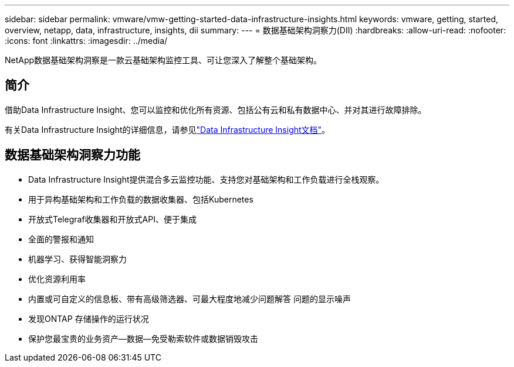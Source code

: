 ---
sidebar: sidebar 
permalink: vmware/vmw-getting-started-data-infrastructure-insights.html 
keywords: vmware, getting, started, overview, netapp, data, infrastructure, insights, dii 
summary:  
---
= 数据基础架构洞察力(DII)
:hardbreaks:
:allow-uri-read: 
:nofooter: 
:icons: font
:linkattrs: 
:imagesdir: ../media/


[role="lead"]
NetApp数据基础架构洞察是一款云基础架构监控工具、可让您深入了解整个基础架构。



== 简介

借助Data Infrastructure Insight、您可以监控和优化所有资源、包括公有云和私有数据中心、并对其进行故障排除。

有关Data Infrastructure Insight的详细信息，请参见link:https://docs.netapp.com/us-en/data-infrastructure-insights/index.html["Data Infrastructure Insight文档"]。



== 数据基础架构洞察力功能

* Data Infrastructure Insight提供混合多云监控功能、支持您对基础架构和工作负载进行全栈观察。
* 用于异构基础架构和工作负载的数据收集器、包括Kubernetes
* 开放式Telegraf收集器和开放式API、便于集成
* 全面的警报和通知
* 机器学习、获得智能洞察力
* 优化资源利用率
* 内置或可自定义的信息板、带有高级筛选器、可最大程度地减少问题解答 问题的显示噪声
* 发现ONTAP 存储操作的运行状况 
* 保护您最宝贵的业务资产—数据—免受勒索软件或数据销毁攻击


